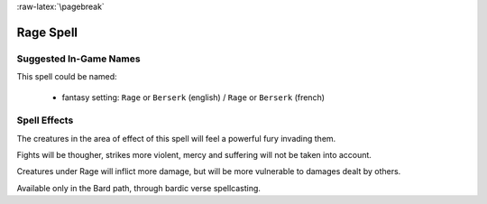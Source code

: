 
:raw-latex:`\pagebreak`


Rage Spell
..........


Suggested In-Game Names
_______________________


This spell could be named:

 - fantasy setting: ``Rage`` or ``Berserk`` (english) / ``Rage`` or ``Berserk`` (french)



Spell Effects 
_____________

The creatures in the area of effect of this spell will feel a powerful fury invading them.

Fights will be thougher, strikes more violent, mercy and suffering will not be taken into account.

Creatures under Rage will inflict more damage, but will be more vulnerable to damages dealt by others.

Available only in the Bard path, through bardic verse spellcasting.

